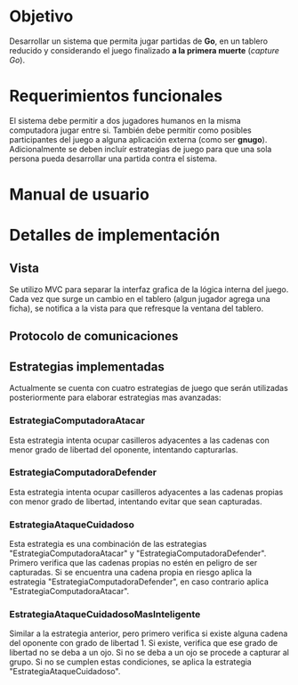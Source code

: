 * Objetivo
  Desarrollar un sistema que permita jugar partidas de *Go*, en un
  tablero reducido y considerando el juego finalizado *a la primera
  muerte* (/capture Go/).

* Requerimientos funcionales
  El sistema debe permitir a dos jugadores humanos en la misma
  computadora jugar entre si. También debe permitir como posibles
  participantes del juego a alguna aplicación externa (como ser
  *gnugo*). Adicionalmente se deben incluír estrategias de juego para
  que una sola persona pueda desarrollar una partida contra el
  sistema.

* Manual de usuario

* Detalles de implementación
** Vista
  Se utilizo MVC para separar la interfaz grafica de la lógica interna del juego.
  Cada vez que surge un cambio en el tablero (algun jugador agrega una ficha), se notifica a 
  la vista para que refresque la ventana del tablero. 
  
** Protocolo de comunicaciones
** Estrategias implementadas
   Actualmente se cuenta con cuatro estrategias de juego que serán
   utilizadas posteriormente para elaborar estrategias mas avanzadas:
*** EstrategiaComputadoraAtacar
    Esta estrategia intenta ocupar casilleros adyacentes a las cadenas
    con menor grado de libertad del oponente, intentando capturarlas.
*** EstrategiaComputadoraDefender
    Esta estrategia intenta ocupar casilleros adyacentes a las cadenas
    propias con menor grado de libertad, intentando evitar que sean
    capturadas.
*** EstrategiaAtaqueCuidadoso
    Esta estrategia es una combinación de las estrategias
    "EstrategiaComputadoraAtacar" y
    "EstrategiaComputadoraDefender". Primero verifica que las cadenas
    propias no estén en peligro de ser capturadas. Si se encuentra una
    cadena propia en riesgo aplica la estrategia
    "EstrategiaComputadoraDefender", en caso contrario aplica
    "EstrategiaComputadoraAtacar".
*** EstrategiaAtaqueCuidadosoMasInteligente
    Similar a la estrategia anterior, pero primero verifica si existe
    alguna cadena del oponente con grado de libertad 1. Si existe,
    verifica que ese grado de libertad no se deba a un ojo. Si no se
    deba a un ojo se procede a capturar al grupo. Si no se cumplen
    estas condiciones, se aplica la estrategia
    "EstrategiaAtaqueCuidadoso".
